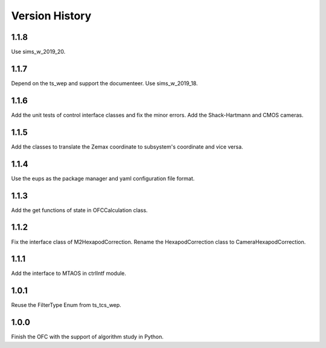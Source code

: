 .. py:currentmodule:: lsst.ts.ofc

.. _lsst.ts.ofc-version_history:

##################
Version History
##################

.. _lsst.ts.ofc-1.1.8:

-------------
1.1.8
-------------

Use sims_w_2019_20.

.. _lsst.ts.ofc-1.1.7:

-------------
1.1.7
-------------

Depend on the ts_wep and support the documenteer. Use sims_w_2019_18.

.. _lsst.ts.ofc-1.2.4:

-------------
1.1.6
-------------

Add the unit tests of control interface classes and fix the minor errors. Add the Shack-Hartmann and CMOS cameras.

.. _lsst.ts.ofc-1.1.5:

-------------
1.1.5
-------------

Add the classes to translate the Zemax coordinate to subsystem's coordinate and vice versa.

.. _lsst.ts.ofc-1.1.4:

-------------
1.1.4
-------------

Use the eups as the package manager and yaml configuration file format.

.. _lsst.ts.ofc-1.1.3:

-------------
1.1.3
-------------

Add the get functions of state in OFCCalculation class.

.. _lsst.ts.ofc-1.1.2:

-------------
1.1.2
-------------

Fix the interface class of M2HexapodCorrection. Rename the HexapodCorrection class to CameraHexapodCorrection.

.. _lsst.ts.ofc-1.1.1:

-------------
1.1.1
-------------

Add the interface to MTAOS in ctrlIntf module.

.. _lsst.ts.ofc-1.0.1:

-------------
1.0.1
-------------

Reuse the FilterType Enum from ts_tcs_wep.

.. _lsst.ts.ofc-1.0.0:

-------------
1.0.0
-------------

Finish the OFC with the support of algorithm study in Python.

